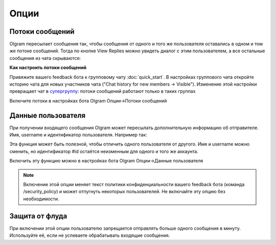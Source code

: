 Опции
=============

.. _threads:

Потоки сообщений
----------------

Olgram пересылает сообщения так, чтобы сообщения от одного и того же пользователя оставались в одном и том же
потоке сообщений. Тогда по кнопке View Replies можно увидеть диалог с этим пользователем, а все остальные сообщения из
чата скрываются:

.. image:: ../images/thread.gif
   :width: 300

**Как настроить потоки сообщений**

Привяжите вашего feedback бота к групповому чату :doc:`quick_start`. В настройках группового чата откройте историю
чата для новых участников чата ("Chat history for new members -> Visible"). Изменение этой настройки превращает чат в
`супергруппу <https://telegram.org/blog/supergroups5k>`_: потоки сообщений работают только в таких группах

Включите потоки в настройках бота Olgram Опции->Потоки сообщений

.. _user_info:

Данные пользователя
-------------------

При получении входящего сообщения Olgram может пересылать дополнительную информацию об отправителе. Имя, username и
идентификатор пользователя. Например так:

.. image:: ../images/user_info.jpg
   :width: 300

Эта функция может быть полезной, чтобы отличить одного пользователя от другого. Имя и username можно сменить, но
идентификатор #id остаётся неизменным для одного и того же аккаунта.

Включить эту функцию можно в настройках бота Olgram Опции->Данные пользователя

.. note::

   Включение этой опции меняет текст политики конфиденциальности вашего feedback бота (команда /security_policy)
   и может отпугнуть некоторых пользователей. Не включайте эту опцию без необходимости.

.. _antiflood:

Защита от флуда
---------------

При включении этой опции пользователю запрещается отправлять больше одного сообщения в минуту. Используйте её, если
не успеваете обрабатывать входящие сообщения.
